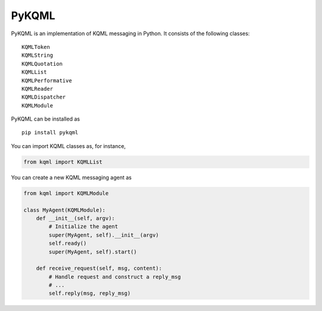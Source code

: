 PyKQML
======

PyKQML is an implementation of KQML messaging in Python. It consists of
the following classes:

::

    KQMLToken
    KQMLString
    KQMLQuotation
    KQMLList
    KQMLPerformative
    KQMLReader
    KQMLDispatcher
    KQMLModule

PyKQML can be installed as

::

    pip install pykqml

You can import KQML classes as, for instance,

.. code:: python

    from kqml import KQMLList

You can create a new KQML messaging agent as

.. code:: python

    from kqml import KQMLModule

    class MyAgent(KQMLModule):
        def __init__(self, argv):
            # Initialize the agent
            super(MyAgent, self).__init__(argv)
            self.ready()
            super(MyAgent, self).start()

        def receive_request(self, msg, content):
            # Handle request and construct a reply_msg
            # ...
            self.reply(msg, reply_msg)

